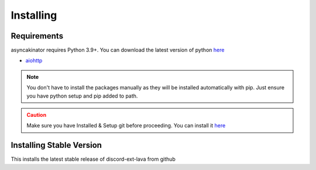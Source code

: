 Installing
==========

Requirements
------------
asyncakinator requires Python 3.9+. You can download the latest version of python `here <https://www.python.org/downloads/>`__

* `aiohttp <https://pypi.org/project/aiohttp/>`_

.. admonition:: Note
    :class: note

    You don't have to install the packages manually as they will be installed automatically with pip. Just ensure you have python setup and pip added to path.
.. admonition:: Caution
    :class: caution

    Make sure you have Installed & Setup git before proceeding. You can install it `here <https://git-scm.com/>`__

Installing Stable Version
-------------------------
This installs the latest stable release of discord-ext-lava from github

.. tab:: Windows

    .. code-block:: console

        py -3 -m pip install -U asyncakinator
.. tab:: MacOS/Linux

    .. code-block:: console

        python3 -m pip install asyncakinator
